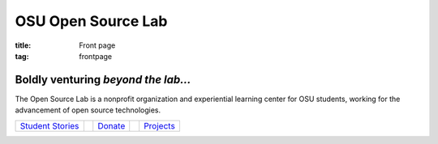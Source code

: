 OSU Open Source Lab
===================
:title: Front page
:tag: frontpage

Boldly venturing *beyond the lab...*
------------------------------------

The Open Source Lab is a nonprofit organization and experiential learning center
for OSU students, working for the advancement of open source technologies.

.. image:: /images/FrontPageOSLImage.png
    :scale: 100%
    :align: center
    :alt: Student Stories/Donate/Projects

==================  ===========  =========  ===============  ===========
`Student Stories`_               `Donate`_                   `Projects`_
==================  ===========  =========  ===============  ===========


.. _Student Stories: /students
.. _Donate: /donate
.. _Projects: /services
